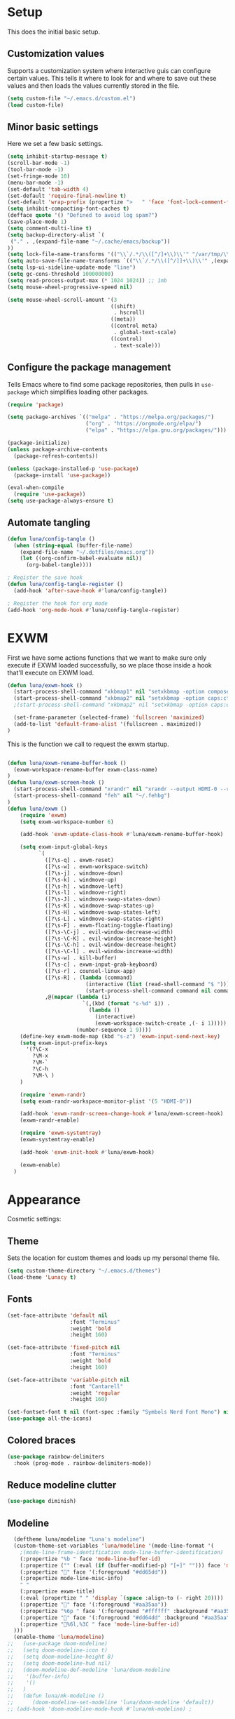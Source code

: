 #+title Emacs Configuration
#+PROPERTY: header-args:emacs-lisp :tangle ./.emacs.d/init.el


* Setup
This does the initial basic setup.

** Customization values
Supports a customization system where interactive guis can configure certain values. This tells it where to look for and where to save out these values and then loads the values currently stored in the file.
#+begin_src emacs-lisp
  (setq custom-file "~/.emacs.d/custom.el")
  (load custom-file)
#+end_src

** Minor basic settings
Here we set a few basic settings.
#+begin_src emacs-lisp
  (setq inhibit-startup-message t)
  (scroll-bar-mode -1)
  (tool-bar-mode -1)
  (set-fringe-mode 10)
  (menu-bar-mode -1)
  (set-default 'tab-width 4)
  (set-default 'require-final-newline t)
  (set-default 'wrap-prefix (propertize ">   " 'face 'font-lock-comment-face))
  (setq inhibit-compacting-font-caches t)
  (defface quote '() "Defined to avoid log spam?")
  (save-place-mode 1)
  (setq comment-multi-line t)
  (setq backup-directory-alist `(
   ("." . ,(expand-file-name "~/.cache/emacs/backup"))
  ))
  (setq lock-file-name-transforms '(("\\`/.*/\\([^/]+\\)\\'" "/var/tmp/\\1" t)))
  (setq auto-save-file-name-transforms `(("\\`/.*/\\([^/]]+\\)\\'" ,(expand-file-name "~/.cache/emacs/autosave/\\1"))))
  (setq lsp-ui-sideline-update-mode "line")
  (setq gc-cons-threshold 100000000)
  (setq read-process-output-max (* 1024 1024)) ;; 1mb
  (setq mouse-wheel-progressive-speed nil)

  (setq mouse-wheel-scroll-amount '(3
                                   ((shift)
                                    . hscroll)
                                   ((meta))
                                   ((control meta)
                                    . global-text-scale)
                                   ((control)
                                    . text-scale)))

#+end_src

** Configure the package management
Tells Emacs where to find some package repositories, then pulls in ~use-package~ which simplifies loading other packages.
#+begin_src emacs-lisp
  (require 'package)

  (setq package-archives `(("melpa" . "https://melpa.org/packages/")
                           ("org" . "https://orgmode.org/elpa/")
                           ("elpa" . "https://elpa.gnu.org/packages/")))

  (package-initialize)
  (unless package-archive-contents
    (package-refresh-contents))

  (unless (package-installed-p 'use-package)
    (package-install 'use-package))

  (eval-when-compile
    (require 'use-package))
  (setq use-package-always-ensure t)
#+end_src

** Automate tangling

#+begin_src emacs-lisp
  (defun luna/config-tangle ()
    (when (string-equal (buffer-file-name)
      (expand-file-name "~/.dotfiles/emacs.org"))
      (let ((org-confirm-babel-evaluate nil))
        (org-babel-tangle))))

  ; Register the save hook
  (defun luna/config-tangle-register ()
    (add-hook 'after-save-hook #'luna/config-tangle))

  ; Register the hook for org mode
  (add-hook 'org-mode-hook #'luna/config-tangle-register)
#+end_src

* EXWM
First we have some actions functions that we want to make sure only execute if EXWM loaded successfully, so we place those inside a hook that'll execute on EXWM load.
#+begin_src emacs-lisp
  (defun luna/exwm-hook ()
    (start-process-shell-command "xkbmap1" nil "setxkbmap -option compose:ralt")
    (start-process-shell-command "xkbmap2" nil "setxkbmap -option caps:ctrl_modifier")
    ;(start-process-shell-command "xkbmap2" nil "setxkbmap -option caps:escape_shifted_capslock")

    (set-frame-parameter (selected-frame) 'fullscreen 'maximized)
    (add-to-list 'default-frame-alist '(fullscreen . maximized))
  )
#+end_src

This is the function we call to request the exwm startup.
#+begin_src emacs-lisp

  (defun luna/exwm-rename-buffer-hook ()
    (exwm-workspace-rename-buffer exwm-class-name)
  )
  (defun luna/exwm-screen-hook ()
    (start-process-shell-command "xrandr" nil "xrandr --output HDMI-0 --rotate left --mode 1920x1080 --rate 144 --output DP-0 --primary --pos 0x480 -s 3640x1440")
    (start-process-shell-command "feh" nil "~/.fehbg")
  )
  (defun luna/exwm ()  
      (require 'exwm)
      (setq exwm-workspace-number 6)

      (add-hook 'exwm-update-class-hook #'luna/exwm-rename-buffer-hook)

      (setq exwm-input-global-keys
            `(
              ([?\s-q] . exwm-reset)
              ([?\s-w] . exwm-workspace-switch)
              ([?\s-j] . windmove-down)
              ([?\s-k] . windmove-up)
              ([?\s-h] . windmove-left)
              ([?\s-l] . windmove-right)
              ([?\s-J] . windmove-swap-states-down)
              ([?\s-K] . windmove-swap-states-up)
              ([?\s-H] . windmove-swap-states-left)
              ([?\s-L] . windmove-swap-states-right)
              ([?\s-F] . exwm-floating-toggle-floating)
              ([?\s-\C-j] . evil-window-decrease-width)
              ([?\s-\C-K] . evil-window-increase-height)
              ([?\s-\C-h] . evil-window-decrease-height)
              ([?\s-\C-l] . evil-window-increase-width)
              ([?\s-w] . kill-buffer)
              ([?\s-c] . exwm-input-grab-keyboard)
              ([?\s-r] . counsel-linux-app)
              ([?\s-R] . (lambda (command)
                           (interactive (list (read-shell-command "$ ")))
                           (start-process-shell-command command nil command)))
              ,@(mapcar (lambda (i)
                          `(,(kbd (format "s-%d" i)) .
                            (lambda ()
                              (interactive)
                              (exwm-workspace-switch-create ,(- i 1)))))
                        (number-sequence 1 9))))
      (define-key exwm-mode-map (kbd "s-z") 'exwm-input-send-next-key)
      (setq exwm-input-prefix-keys
        '(?\C-x
          ?\M-x
          ?\M-`
          ?\C-h
          ?\M-\ )
      )

      (require 'exwm-randr)
      (setq exwm-randr-workspace-monitor-plist '(5 "HDMI-0"))

      (add-hook 'exwm-randr-screen-change-hook #'luna/exwm-screen-hook)
      (exwm-randr-enable)

      (require 'exwm-systemtray)
      (exwm-systemtray-enable)

      (add-hook 'exwm-init-hook #'luna/exwm-hook)

      (exwm-enable)
    )
#+end_src

* Appearance
Cosmetic settings:

** Theme
Sets the location for custom themes and loads up my personal theme file.

#+begin_src emacs-lisp
  (setq custom-theme-directory "~/.emacs.d/themes")
  (load-theme 'Lunacy t)
#+end_src

** Fonts
#+begin_src emacs-lisp
  (set-face-attribute 'default nil
                      :font "Terminus"
                      :weight 'bold
                      :height 160)

  (set-face-attribute 'fixed-pitch nil
                      :font "Terminus"
                      :weight 'bold
                      :height 160)

  (set-face-attribute 'variable-pitch nil
                      :font "Cantarell"
                      :weight 'regular
                      :height 160)

  (set-fontset-font t nil (font-spec :family "Symbols Nerd Font Mono") nil 'prepend)
  (use-package all-the-icons)
#+end_src

** Colored braces
#+begin_src emacs-lisp
(use-package rainbow-delimiters
  :hook (prog-mode . rainbow-delimiters-mode))
#+end_src

** Reduce modeline clutter
#+begin_src emacs-lisp
  (use-package diminish)
#+end_src

** Modeline
#+begin_src emacs-lisp
    (deftheme luna/modeline "Luna's modeline")
    (custom-theme-set-variables 'luna/modeline '(mode-line-format '(
      ;(mode-line-frame-identification mode-line-buffer-identification)
      (:propertize "%b " face 'mode-line-buffer-id)
      (:propertize ("" (:eval (if (buffer-modified-p) "[+]" ""))) face 'mode-line-buffer-id)
      (:propertize "" face '(:foreground "#dd65dd"))
      (:propertize mode-line-misc-info)
      " "
      (:propertize exwm-title)
      (:eval (propertize " " 'display `(space :align-to (- right 20))))
      (:propertize "" face '(:foreground "#aa35aa"))
      (:propertize "%6p " face '(:foreground "#ffffff" :background "#aa35aa"))
      (:propertize "" face '(:foreground "#dd64dd" :background "#aa35aa"))
      (:propertize "%6l,%3C " face 'mode-line-buffer-id)
    )))
    (enable-theme 'luna/modeline)
  ;;   (use-package doom-modeline)
  ;;   (setq doom-modeline-icon t)
  ;;   (setq doom-modeline-height 8)
  ;;   (setq doom-modeline-hud nil)
  ;;   (doom-modeline-def-modeline 'luna/doom-modeline
  ;;    '(buffer-info)
  ;;    '()
  ;;   )
  ;;   (defun luna/mk-modeline ()
  ;;      (doom-modeline-set-modeline 'luna/doom-modeline 'default))
  ;; (add-hook 'doom-modeline-mode-hook #'luna/mk-modeline) ;
#+end_src

** Background
Make the background transparent.
#+begin_src emacs-lisp
  (set-frame-parameter (selected-frame) 'alpha-background 90)
  (add-to-list 'default-frame-alist '(alpha-background . 90))
#+end_src

* Org Mode
#+begin_src emacs-lisp
  (defun luna/org-mode-hook ()
    (org-indent-mode)
    (setq evil-auto-indent nil)

    (variable-pitch-mode 1)
    (auto-fill-mode 0)
    (visual-line-mode 1)
    (dolist (face '((org-level-1 . 1.2)
                    (org-level-2 . 1.15)
                    (org-level-3 . 1.1)
                    (org-level-4 . 1.05)
                    (org-level-5 . 1.05)
                    (org-level-6 . 1.05)
                    (org-level-7 . 1.05)
                    (org-level-8 . 1.05)))
      (set-face-attribute (car face) nil :font "Cantarell" :weight 'regular :height (cdr face)))
    (face-remap-add-relative 'default 'org-default)
    (set-face-attribute 'org-indent nil :inherit '(org-hide fixed-pitch))
  )
  (defun luna/org-visual-fill ()
    (setq visual-fill-column-width 120
          visual-fill-column-center-text t)
    (visual-fill-column-mode 1)
  )

  (use-package org
    :hook (org-mode . luna/org-mode-hook)
    :config
    (setq org-ellipsis " ▼")
    (set-face-attribute 'org-block nil :foreground nil :weight 'bold :inherit '(fixed-pitch shadow))
    (set-face-attribute 'org-block-begin-line nil :weight 'bold :inherit '(fixed-pitch))
    (set-face-attribute 'org-code nil :weight 'bold :inherit '(shadow fixed-pitch))
    (set-face-attribute 'org-table nil :weight 'bold :inherit '(shadow fixed-pitch))
    (set-face-attribute 'org-verbatim nil :inherit '(shadow fixed-pitch))
    (set-face-attribute 'org-special-keyword nil :inherit '(font-lock-comment-face fixed-pitch))
    (set-face-attribute 'org-meta-line nil :inherit '(font-lock-comment fixed-pitch))
    (set-face-attribute 'org-checkbox nil :inherit 'fixed-pitch)

    (org-babel-do-load-languages
      'org-babel-load-languages
      '((emacs-lisp . t)
        (python . t)
        (js . t)
        )
    )
    (setq org-confirm-babel-evaluate nil)

    (require 'ob-tangle)
    (require 'org-tempo)

    (add-to-list 'org-structure-template-alist '("el" . "src emacs-lisp"))
    (add-to-list 'org-structure-template-alist '("py" . "src python"))
    (add-to-list 'org-structure-template-alist '("js" . "src js"))
  ) 
  


  (use-package org-bullets
    :after org
    :hook (org-mode . org-bullets-mode)
    :custom
    (org-bullets-bullet-list '("◉" "⚬" "●" "○" "●" "○" "●"))
  )

  (use-package visual-fill-column
    :defer t
    :hook (org-mode . luna/org-visual-fill)
  )


  (font-lock-add-keywords 'org-mode
                          '(("^ *\\([-]\\) "
                             (0 (prog1 () (compose-region (match-beginning 1) (match-end 1) "•"))))))

#+end_src

* Autocompletion
#+begin_src emacs-lisp
(use-package ivy
  :diminish
  :config
  (ivy-mode)
  (setq ivy-use-virtual-buffers t)
  (setq enable-recursive-minibuffers t)
)

(use-package counsel
  :diminish
  :after ivy
  :config
  (counsel-mode)
)

(use-package ivy-rich
  :after ivy
  :config
  (ivy-rich-mode)
)
#+end_src

* Keybindings
#+begin_src emacs-lisp
  (use-package which-key
    :diminish
    :config
    (which-key-mode)
  )
#+end_src

#+begin_src emacs-lisp
  (use-package evil
    :init
    (setq evil-want-integration t)
    (setq evil-want-keybinding nil)
    (setq evil-want-C-u-scroll t)
    (setq evil-want-C-u-delete t)
    (setq evil-want-Y-yank-to-eol t)
    (setq evil-want-C-w-in-emacs-state t)
    :custom
    (evil-undo-system 'undo-tree)
    :config
    (evil-mode 1)
  )
  (use-package evil-collection
    :after evil
    :config
    (evil-collection-init)
  )
  (defun luna/evil-mc-down ()
    "Make downward cursor"
    (interactive)
    (evil-mc-pause-cursors)
    (evil-mc-make-cursor-here)
    (evil-next-line)
    (evil-mc-resume-cursors)
  )
  (defun luna/evil-mc-up ()
    "Make downward cursor"
    (interactive)
    (evil-mc-pause-cursors)
    (evil-mc-make-cursor-here)
    (evil-previous-line)
    (evil-mc-resume-cursors)
  )


  (use-package evil-mc
    :after (evil general)
    :custom-face
    (evil-mc-cursor-default-face ((t (:background "#ff0000"))))
    :config
    (setq evil-mc-enable-bar-cursor t)
    (setq evil-mc-undo-cursors-on-keyboard-quit t)
    (global-evil-mc-mode 1)
    (general-define-key
      :states '(normal visual)
      :keymaps 'evil-mc-key-map
      "C-<down>" 'luna/evil-mc-down
      "C-<up>" 'luna/evil-mc-down
      )
    (general-define-key
     :states 'normal
     :keymaps 'evil-mc-map
     "ESC" 'evil-mc-undo-all-cursors
    )

   ;; (evil-define-key '(normal visual) 'global
   ;;   "gzm" #'evil-mc-make-all-cursors
   ;;   "gzu" #'evil-mc-undo-all-cursors
   ;;   "gzz" #'evil-mc-toggle-cursors
   ;;   "gzc" #'evil-mc-make-cursor-here
   ;;   "gzn" #'evil-mc-make-and-goto-next-cursor
   ;;   "gzp" #'evil-mc-make-and-goto-prev-cursor
   ;;   "gzN" #'evil-mc-make-and-goto-last-cursor
   ;;   "gzP" #'evil-mc-make-and-goto-first-cursor)
   ;;  (with-eval-after-load 'evil-mc
   ;;    (evil-define-key '(normal visual) evil-mc-key-map
   ;;      (kbd "C-n") #'evil-mc-make-and-goto-next-cursor
   ;;      (kbd "C-N") #'evil-mc-make-and-goto-last-cursor
   ;;      (kbd "C-p") #'evil-mc-make-and-goto-prev-cursor
   ;;      (kbd "C-P") #'evil-mc-make-and-goto-first-cursor
   ;;      (kbd "C-<down>") #'evil-mc-make-and-goto-next-cursor
   ;;      (kbd "C-<up>") #'evil-mc-make-and-goto-prev-cursor
   ;;      ))								;
  )
  ;;(use-package evil-multiedit
  ;;  :after (evil evil-mc)
  ;;  :config
  ;;  (evil-define-key 'normal 'global
  ;;    (kbd "M-d")   #'evil-multiedit-match-symbol-and-next
  ;;    (kbd "M-D")   #'evil-multiedit-match-symbol-and-prev)
  ;;  (evil-define-key 'visual 'global
  ;;    "R"           #'evil-multiedit-match-all
  ;;    (kbd "M-d")   #'evil-multiedit-match-and-next
  ;;    (kbd "M-D")   #'evil-multiedit-match-and-prev)
  ;;  (evil-define-key '(visual normal) 'global
  ;;    (kbd "C-M-d") #'evil-multiedit-restore)

  ;;  (with-eval-after-load 'evil-multiedit
  ;;    (evil-define-key 'multiedit 'global
  ;;      (kbd "M-d")   #'evil-multiedit-match-and-next
  ;;      (kbd "M-S-d") #'evil-multiedit-match-and-prev
  ;;      (kbd "RET")   #'evil-multiedit-toggle-or-restrict-region)
  ;;    (evil-define-key '(multiedit multiedit-insert) 'global
  ;;      (kbd "C-n")   #'evil-multiedit-next
  ;;      (kbd "C-p")   #'evil-multiedit-prev))

  ;;)

  (use-package undo-tree
    :custom
    (undo-tree-auto-save-history nil)
    :config
    (global-undo-tree-mode 1)
  )
#+end_src

#+begin_src emacs-lisp
  (use-package general
    :after evil
    :config
    (general-evil-setup t)

    (setq luna/leader-map (make-sparse-keymap))
    (general-create-definer luna/leader-keys
      :keymaps '(normal insert visual emacs)
      :prefix "SPC"
      :global-prefix "M-SPC"
      :prefix-map 'luna/leader-map
      )
    (global-set-key (kbd "<escape>") 'keyboard-quit)



    (luna/leader-keys
         "." '(find-file :which-key ".")
         ":" '(counsel-M-x :which-key "M-x")
         ";" '(eval-expression :which-key "Eval Expression")
         "/" '(swiper :which-key "Swiper Search")
         "]" '(next-buffer :which-key "Next Buffer")
         "[" '(previous-buffer :which-key "Previous Buffer")
         "h" '(:keymap help-map :which-key "help")
         ;"h" '(:ignore t :which-key "help")
         ;"h f" '(describe-function :which-key "Describe Function")
         ;"h k" '(describe-key :which-key "Describe Key")
         ;"h v" '(describe-variable :which-key "Describe Variable")

         "b" '(:ignore t :which-key "buffers")
         "b b" '(counsel-switch-buffer :which-key "Switch Buffer")
         "b ]" '(next-buffer :which-key "Next Buffer")
         "b [" '(previous-buffer :which-key "Previous Buffer")
         "b n" '(next-buffer :which-key "Next Buffer")
         "b p" '(previous-buffer :which-key "Previous Buffer")
         "b N" '(evil-buffer-new :which-key "New Buffer")
         "b d" '(kill-current-buffer :which-key "Kill Buffer")
         "b k" '(kill-current-buffer :which-key "Kill Buffer")
         "p" '(projectile-command-map :which-key "projectile")
         "p s" '(:ignore t :which-key "search")
         "p x" '(:ignore t :which-key "shell")

         "g" '(:ignore t :which-key "git")
         "g g" '(magit-status :which-key "Status")
         "-" '(dired :which-key "DirEd")
         "=" '(treemacs-select-window :package treemacs :which-key "treemacs")


         "w" '(:keymap evil-window-map :which-key "window")

         "i" '(exwm-input-release-keyboard :keymaps exwm-mode-map :which-key "grab")

         "x"     '(:ignore t :which-key "exwm")
         "x d"   '(:ignore t :which-key "debug")
         "x t"   '(:ignore t :which-key "toggle")
         "x d l" '(xcb-debug:clear :wk "debug:clear")
         "x d m" '(xcb-debug:mark :wk "debug:mark")
         "x d t" '(exwm-debug :wk "debug")
         "x f"   '(exwm-layout-set-fullscreen :wk "fullscreen")
         "x h"   '(exwm-floating-hide :wk "hide floating")
         "x k"   '(exwm-input-release-keyboard :wk "grab")
         "x m"   '(exwm-workspace-move-window :wk "move to workspace")
         "x q"   '(exwm-input-send-next-key :wk "send next key")
         "x t f" '(exwm-floating-toggle-floating :wk "float")
         "x t m" '(exwm-layout-toggle-mode-line :wk "modeline")

         "l" '(:ignore t :wk "lsp")
         "l g" '(:ignore t :wk "go")
         "l G" '(:ignore t :wk "go-peek")
         "l =" '(:ignore t :wk "format")
         "l F" '(:ignore t :wk "folders")
         "l T" '(:ignore t :wk "toggles")
         "l h" '(:ignore t :wk "help")
         "l r" '(:ignore t :wk "refactor")
         "l w" '(:ignore t :wk "workspace")
    )

    ;; Or :keymaps 'map-name
    ;(general-imap org-mode-map "TAB" #'indent-for-tab-command)
    ;(general-nmap org-mode-map "TAB" 'org-cycle)
    (general-imap "C-g" 'evil-normal-state)
    (general-def company-active-map "<tab>" 'company-complete-selection)
    (general-def company-active-map "<return>" nil)
    (general-imap lsp-mode-map "<tab>" 'company-indent-or-complete-common)
    ;(general-imap term-mode-map "C-d" 'term-delchar-or-maybe-eof)
    (general-def exwm-mode-map "M-SPC" 'luna/leader-map)

    (general-def ivy-minibuffer-map "C-j" 'ivy-next-line)
    (general-def ivy-minibuffer-map "C-k" 'ivy-previous-line)
    (general-def ivy-switch-buffer-map "C-j" 'ivy-next-line)
    (general-def ivy-switch-buffer-map "C-k" 'ivy-previous-line)
    (general-def ivy-switch-buffer-map "C-S-k" 'ivy-switch-buffer-kill)
  )
#+end_src

#+begin_src emacs-lisp
(use-package hydra)
(use-package ivy-hydra
  :after (hydra ivy))
#+end_src
* Help and information
#+begin_src emacs-lisp
  (use-package helpful
    :custom
    (counsel-describe-function-function 'helpful-callable)
    (counsel-describe-variable-function 'helpful-variable)
    :bind
    ([remap describe-function] . counsel-describe-function)
    ([remap describe-command] . helpful-command)
    ([remap describe-variable] . counsel-describe-variable)
    ([remap describe-key] . helpful-key)
  )
#+end_src

* Project Management
#+begin_src emacs-lisp
  (setq auth-sources '("~/.authinfo"))
  (use-package magit
    :commands magit-status
    )
  (use-package projectile
    :diminish
    :config
    (projectile-mode)
    )
  (use-package forge
    :after magit)

  (use-package treemacs
    :defer t)
#+end_src

#+begin_src emacs-lisp
  (use-package tramp)
  (use-package counsel-tramp)
#+end_src
* LSP

#+begin_src emacs-lisp
  (defun luna/lsp-setup ()
    (setq lsp-headerline-breadcrumb-segments '(file symbols))
    (lsp-headerline-breadcrumb-mode)
    (setq lsp-diagnostics-attributes '((unnecessary :foreground "#00ffff")
                                       (deprecated :strike-through t)))
  )
  (defun luna/flycheck-setup ()
  )
  (defun luna/lsp-ui-setup ()
  )

  (use-package lsp-mode
    :after general
    :commands (lsp lsp-deferred)
    :hook (lsp-mode . luna/lsp-setup)
    :config
    (lsp-enable-which-key-integration t)
    (setq lsp-eldoc-enable-hover nil)
    (setq lsp-idle-delay 1.0)

    (general-def luna/leader-map
    "l" '(:keymaps lsp-mode-map :keymap lsp-command-map :which-key "lsp")
    )
  )

  (use-package lsp-ui
    :commands lsp-ui-mode
    :hook (lsp-ui-mode . luna/lsp-ui-setup)
    :custom
    (lsp-ui-doc-show-with-cursor t)
    (lsp-ui-doc-delay 2)
    (lsp-ui-doc-position 'bottom)
    (lsp-ui-sideline-show-hover t)
  )
  (use-package lsp-ivy :commands lsp-ivy-workspace-symbol)
  (use-package flycheck
     :commands flycheck-mode
     :hook (flycheck-mode . luna/flycheck-setup)
  )
  (use-package lsp-treemacs
    :after (lsp treemacs))
  (use-package lsp-ivy
    :after (lsp ivy))
#+end_src

#+begin_src emacs-lisp
  (use-package company
    :after lsp-mode
    :hook (prog-mode . company-mode)
    :custom
    (company-minimum-prefix-length 1)
    (company-idle-delay 0.0)
  )

  (use-package company-box
    :hook (company-mode . company-box-mode))
#+end_src

* Programming languages

#+begin_src emacs-lisp
   (use-package typescript-mode
     :mode "\\.ts\\'"
     :hook (typescript-mode . lsp-deferred)
  )
#+end_src

#+begin_src emacs-lisp
  (use-package slime
    :config
    (setq inferior-lisp-program "clisp")
  )
#+end_src

#+begin_src emacs-lisp
  (use-package haskell-mode
    :mode "\\.hs\\'"
    :hook (haskell-mode . lsp-deferred)
  )
#+end_src

#+begin_src emacs-lisp
  (use-package lua-mode
    :mode "\\.lua\\'"
    :hook (lua-mode . lsp-deferred)
  )
#+end_src

#+begin_src emacs-lisp
  (use-package rust-mode
    :mode "\\.rs\\'"
    :hook (rust-mode . lsp-deferred)
  )
#+end_src

#+begin_src emacs-lisp
#+end_src

* Terminals

#+begin_src emacs-lisp
  (use-package term
    :config
    (setq explicit-shell-file-name "fish")
    (setq term-prompt-regexp "^.* +")
  )
#+end_src

#+begin_src emacs-lisp
  (use-package eterm-256color
    :hook (term-mode . eterm-256color-mode))
#+end_src

#+begin_src emacs-lisp
  (use-package vterm
    :commands vterm
    :config
    (setq vterm-max-scrollback 10000)
  )
#+end_src

#+begin_src emacs-lisp
  (defun luna/setup-eshell ()
    (add-hook 'eshell-pre-command-hook 'eshell-save-some-history)
    (add-to-list 'eshell-output-filter-functions 'eshell-truncate-buffer)

    (general-def '(normal insert visual) :keymaps eshell-mode-map
       "C-r" 'counsel-esh-history
       "<home>" 'eshell-bol)
    (evil-normalize-keymaps)

    (setq eshell-history-size 10000
          eshell-buffer-maximum-lines 10000
          eshell-hist-ignoredups t
          eshell-scroll-to-bottom-on-input t)
  )

  (use-package eshell-git-prompt
    :after eshell)

  (use-package eshell
    :hook (eshell-first-time-mode . luna/setup-eshell)
    :config
    (eshell-git-prompt-use-theme 'powerline)
    (with-eval-after-load 'esh-opt
      (add-to-list 'eshell-visual-commands "vim"))
  )
#+end_src

* Dired

#+begin_src emacs-lisp
  (use-package dired
    :ensure nil
    :commands (dired dired-jump)
    :custom ((dired-listing-switches "-alhv --group-directories-first"))
  )

  (use-package dired-single
    :after dired)

  (use-package all-the-icons-dired
    :hook (dired-mode . all-the-icons-dired-mode))

  (use-package dired-hide-dotfiles
    :config
    (evil-collection-define-key 'normal 'dired-mode-map
      "H" 'dired-hide-dotfiles-mode)
  )
  (use-package diredfl
    :config
    (diredfl-global-mode)
 )
#+end_src

